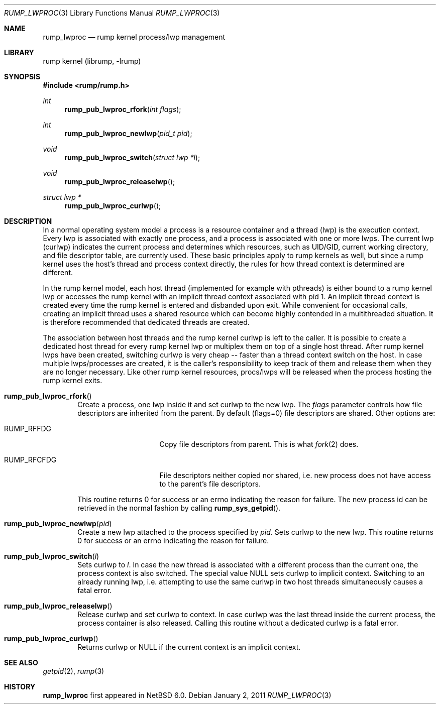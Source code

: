 .\"     $NetBSD: rump_lwproc.3,v 1.5 2013/05/31 16:25:24 pooka Exp $
.\"
.\" Copyright (c) 2010 Antti Kantee.  All rights reserved.
.\"
.\" Redistribution and use in source and binary forms, with or without
.\" modification, are permitted provided that the following conditions
.\" are met:
.\" 1. Redistributions of source code must retain the above copyright
.\"    notice, this list of conditions and the following disclaimer.
.\" 2. Redistributions in binary form must reproduce the above copyright
.\"    notice, this list of conditions and the following disclaimer in the
.\"    documentation and/or other materials provided with the distribution.
.\"
.\" THIS SOFTWARE IS PROVIDED BY THE AUTHOR AND CONTRIBUTORS ``AS IS'' AND
.\" ANY EXPRESS OR IMPLIED WARRANTIES, INCLUDING, BUT NOT LIMITED TO, THE
.\" IMPLIED WARRANTIES OF MERCHANTABILITY AND FITNESS FOR A PARTICULAR PURPOSE
.\" ARE DISCLAIMED.  IN NO EVENT SHALL THE AUTHOR OR CONTRIBUTORS BE LIABLE
.\" FOR ANY DIRECT, INDIRECT, INCIDENTAL, SPECIAL, EXEMPLARY, OR CONSEQUENTIAL
.\" DAMAGES (INCLUDING, BUT NOT LIMITED TO, PROCUREMENT OF SUBSTITUTE GOODS
.\" OR SERVICES; LOSS OF USE, DATA, OR PROFITS; OR BUSINESS INTERRUPTION)
.\" HOWEVER CAUSED AND ON ANY THEORY OF LIABILITY, WHETHER IN CONTRACT, STRICT
.\" LIABILITY, OR TORT (INCLUDING NEGLIGENCE OR OTHERWISE) ARISING IN ANY WAY
.\" OUT OF THE USE OF THIS SOFTWARE, EVEN IF ADVISED OF THE POSSIBILITY OF
.\" SUCH DAMAGE.
.\"
.Dd January 2, 2011
.Dt RUMP_LWPROC 3
.Os
.Sh NAME
.Nm rump_lwproc
.Nd rump kernel process/lwp management
.Sh LIBRARY
rump kernel (librump, \-lrump)
.Sh SYNOPSIS
.In rump/rump.h
.Ft int
.Fn rump_pub_lwproc_rfork "int flags"
.Ft int
.Fn rump_pub_lwproc_newlwp "pid_t pid"
.Ft void
.Fn rump_pub_lwproc_switch "struct lwp *l"
.Ft void
.Fn rump_pub_lwproc_releaselwp
.Ft struct lwp *
.Fn rump_pub_lwproc_curlwp
.Sh DESCRIPTION
In a normal operating system model a process is a resource
container and a thread (lwp) is the execution context.
Every lwp is associated with exactly one process, and a process is
associated with one or more lwps.
The current lwp (curlwp) indicates the current process and determines
which resources, such as UID/GID, current working directory, and
file descriptor table, are currently used.
These basic principles apply to rump kernels as well, but since
a rump kernel uses the host's thread and process context directly, the rules
for how thread context is determined are different.
.Pp
In the rump kernel model, each host thread (implemented for example
with pthreads) is either bound to
a rump kernel lwp or accesses the rump kernel with an implicit thread
context associated with pid 1.
An implicit thread context is created every time the rump kernel
is entered and disbanded upon exit.
While convenient for occasional calls, creating an implicit thread
uses a shared resource which can become highly contended in a
multithreaded situation.
It is therefore recommended that dedicated threads are created.
.Pp
The association between host threads and the rump kernel curlwp is
left to the caller.
It is possible to create a dedicated host thread for every
rump kernel lwp or multiplex them on top of a single host thread.
After rump kernel lwps have been created, switching curlwp is very cheap
-- faster than a thread context switch on the host.
In case multiple lwps/processes are created, it is the caller's
responsibility to keep track of them and release them when they
are no longer necessary.
Like other rump kernel resources, procs/lwps will be released when
the process hosting the rump kernel exits.
.Bl -tag -width xxxx
.It Fn rump_pub_lwproc_rfork
Create a process, one lwp inside it and set curlwp to the new lwp.
The
.Ar flags
parameter controls how file descriptors are inherited from the
parent.
By default (flags=0) file descriptors are shared.
Other options are:
.Bl -tag -width RUMP_RFCFDGXX
.It Dv RUMP_RFFDG
Copy file descriptors from parent.
This is what
.Xr fork 2
does.
.It Dv RUMP_RFCFDG
File descriptors neither copied nor shared, i.e. new process does not
have access to the parent's file descriptors.
.El
.Pp
This routine returns 0 for success or an errno indicating the reason
for failure.
The new process id can be retrieved in the normal fashion by calling
.Fn rump_sys_getpid .
.It Fn rump_pub_lwproc_newlwp "pid"
Create a new lwp attached to the process specified by
.Fa pid .
Sets curlwp to the new lwp.
This routine returns 0 for success or an errno indicating the reason
for failure.
.It Fn rump_pub_lwproc_switch "l"
Sets curlwp to
.Fa l .
In case the new thread is associated with a different process than the
current one, the process context is also switched.
The special value
.Dv NULL
sets curlwp to implicit context.
Switching to an already running lwp, i.e. attempting to use the
same curlwp in two host threads simultaneously causes a fatal error.
.It Fn rump_pub_lwproc_releaselwp
Release curlwp and set curlwp to context.
In case curlwp was the last thread inside the current process, the
process container is also released.
Calling this routine without a dedicated curlwp is a fatal error.
.It Fn rump_pub_lwproc_curlwp
Returns curlwp or
.Dv NULL
if the current context is an implicit context.
.El
.Sh SEE ALSO
.Xr getpid 2 ,
.Xr rump 3
.Sh HISTORY
.Nm
first appeared in
.Nx 6.0 .
